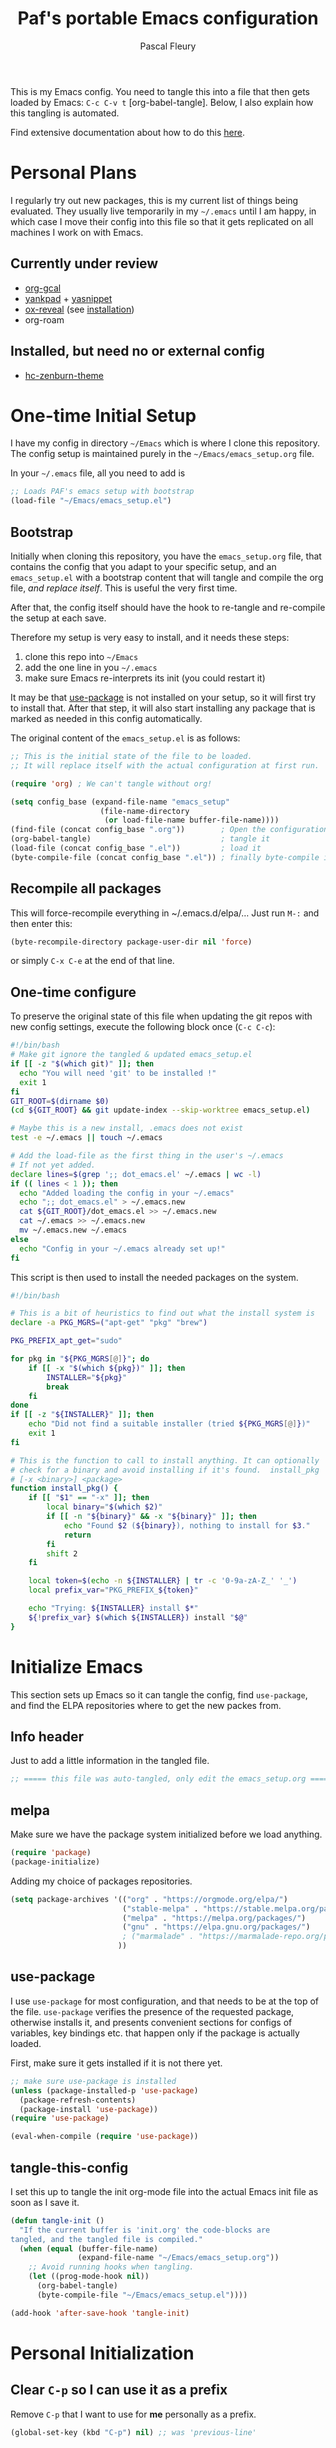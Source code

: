 #+TITLE: Paf's portable Emacs configuration
#+AUTHOR: Pascal Fleury
#+BABEL: :cache yes
#+PROPERTY: header-args :tangle yes

This is my Emacs config. You need to tangle this into a file that
then gets loaded by Emacs: =C-c C-v t= [org-babel-tangle].
Below, I also explain how this tangling is automated.

Find extensive documentation about how to do this [[https://github.com/larstvei/dot-emacs][here]].

* Personal Plans
I regularly try out new packages, this is my current list of things being evaluated.
They usually live temporarily in my =~/.emacs= until I am happy, in
which case I move their config into this file so that it gets replicated on all
machines I work on with Emacs.

** Currently under review
  - [[https://github.com/myuhe/org-gcal.el][org-gcal]]
  - [[https://github.com/Kungsgeten/yankpad][yankpad]] + [[https://github.com/joaotavora/yasnippet][yasnippet]]
  - [[https://github.com/yjwen/org-reveal][ox-reveal]] (see [[https://github.com/yjwen/org-reveal#set-the-location-of-revealjs][installation]])
  - org-roam

** Installed, but need no or external config
- [[https://github.com/edran/hc-zenburn-emacs][hc-zenburn-theme]]

* One-time Initial Setup
I have my config in directory =~/Emacs= which is where I clone this repository.
The config setup is maintained purely in the =~/Emacs/emacs_setup.org= file.

In your =~/.emacs= file, all you need to add is

#+NAME: emacs_bootstrap
#+BEGIN_SRC emacs-lisp :tangle dot_emacs.el
;; Loads PAF's emacs setup with bootstrap
(load-file "~/Emacs/emacs_setup.el")
#+END_SRC

** Bootstrap
Initially when cloning this repository, you have the =emacs_setup.org= file,
that contains the config that you adapt to your specific setup, and an
=emacs_setup.el= with a bootstrap content that will tangle and compile the org
file, /and replace itself/. This is useful the very first time.

After that, the config itself should have the hook to re-tangle and re-compile
the setup at each save.

Therefore my setup is very easy to install, and it needs these steps:

1. clone this repo into =~/Emacs=
2. add the one line in you =~/.emacs=
3. make sure Emacs re-interprets its init (you could restart it)

It may be that [[https://github.com/jwiegley/use-package][use-package]] is not installed on your setup, so it will first try
to install that. After that step, it will also start installing any package that
is marked as needed in this config automatically.

The original content of the =emacs_setup.el= is as follows:

#+BEGIN_SRC emacs-lisp :tangle bootstrapping_emacs_setup.el
;; This is the initial state of the file to be loaded.
;; It will replace itself with the actual configuration at first run.

(require 'org) ; We can't tangle without org!

(setq config_base (expand-file-name "emacs_setup"
				    (file-name-directory
				     (or load-file-name buffer-file-name))))
(find-file (concat config_base ".org"))        ; Open the configuration
(org-babel-tangle)                             ; tangle it
(load-file (concat config_base ".el"))         ; load it
(byte-compile-file (concat config_base ".el")) ; finally byte-compile it
#+END_SRC

** Recompile all packages
This will force-recompile everything in ~/.emacs.d/elpa/...
Just run =M-:= and then enter this:
#+begin_src emacs-lisp :tangle no
(byte-recompile-directory package-user-dir nil 'force)
#+end_src
or simply =C-x C-e= at the end of that line.

** One-time configure
To preserve the original state of this file when updating the git repos
with new config settings, execute the following block once (=C-c C-c=):

#+BEGIN_SRC bash :noweb yes :tangle onetime_setup.sh
  #!/bin/bash
  # Make git ignore the tangled & updated emacs_setup.el
  if [[ -z "$(which git)" ]]; then
    echo "You will need 'git' to be installed !"
    exit 1
  fi
  GIT_ROOT=$(dirname $0)
  (cd ${GIT_ROOT} && git update-index --skip-worktree emacs_setup.el)

  # Maybe this is a new install, .emacs does not exist
  test -e ~/.emacs || touch ~/.emacs

  # Add the load-file as the first thing in the user's ~/.emacs
  # If not yet added.
  declare lines=$(grep ';; dot_emacs.el' ~/.emacs | wc -l)
  if (( lines < 1 )); then
    echo "Added loading the config in your ~/.emacs"
    echo ";; dot_emacs.el" > ~/.emacs.new
    cat ${GIT_ROOT}/dot_emacs.el >> ~/.emacs.new
    cat ~/.emacs >> ~/.emacs.new
    mv ~/.emacs.new ~/.emacs
  else
    echo "Config in your ~/.emacs already set up!"
  fi
#+END_SRC

This script is then used to install the needed packages on the system.
#+BEGIN_SRC bash :noweb yes :tangle install_deps.sh
  #!/bin/bash

  # This is a bit of heuristics to find out what the install system is
  declare -a PKG_MGRS=("apt-get" "pkg" "brew")

  PKG_PREFIX_apt_get="sudo"

  for pkg in "${PKG_MGRS[@]}"; do
      if [[ -x "$(which ${pkg})" ]]; then
          INSTALLER="${pkg}"
          break
      fi
  done
  if [[ -z "${INSTALLER}" ]]; then
      echo "Did not find a suitable installer (tried ${PKG_MGRS[@]})"
      exit 1
  fi

  # This is the function to call to install anything. It can optionally
  # check for a binary and avoid installing if it's found.  install_pkg
  # [-x <binary>] <package>
  function install_pkg() {
      if [[ "$1" == "-x" ]]; then
          local binary="$(which $2)"
          if [[ -n "${binary}" && -x "${binary}" ]]; then
              echo "Found $2 (${binary}), nothing to install for $3."
              return
          fi
          shift 2
      fi

      local token=$(echo -n ${INSTALLER} | tr -c '0-9a-zA-Z_' '_')
      local prefix_var="PKG_PREFIX_${token}"

      echo "Trying: ${INSTALLER} install $*"
      ${!prefix_var} $(which ${INSTALLER}) install "$@"
  }
#+END_SRC


* Initialize Emacs
This section sets up Emacs so it can tangle the config, find =use-package=,
and find the ELPA repositories where to get the new packes from.
** Info header
Just to add a little information in the tangled file.
#+BEGIN_SRC emacs-lisp
;; ===== this file was auto-tangled, only edit the emacs_setup.org =====
#+END_SRC

** melpa
Make sure we have the package system initialized before we load anything.
#+BEGIN_SRC emacs-lisp
(require 'package)
(package-initialize)
#+END_SRC

Adding my choice of packages repositories.
#+NAME melpa-setup
#+BEGIN_SRC emacs-lisp
(setq package-archives '(("org" . "https://orgmode.org/elpa/")
                         ("stable-melpa" . "https://stable.melpa.org/packages/")
                         ("melpa" . "https://melpa.org/packages/")
                         ("gnu" . "https://elpa.gnu.org/packages/")
                         ; ("marmalade" . "https://marmalade-repo.org/packages/")
                        ))
#+END_SRC
** use-package
I use =use-package= for most configuration, and that needs to be at the top of
the file.  =use-package= verifies the presence of the requested package, otherwise
installs it, and presents convenient sections for configs of variables, key
bindings etc. that happen only if the package is actually loaded.

First, make sure it gets installed if it is not there yet.
#+begin_src emacs-lisp
  ;; make sure use-package is installed
  (unless (package-installed-p 'use-package)
    (package-refresh-contents)
    (package-install 'use-package))
  (require 'use-package)
#+end_src

#+BEGIN_SRC emacs-lisp
(eval-when-compile (require 'use-package))
#+END_SRC
** tangle-this-config
I set this up to tangle the init org-mode file into the actual Emacs init file as soon as I save it.
#+BEGIN_SRC emacs-lisp
(defun tangle-init ()
  "If the current buffer is 'init.org' the code-blocks are
tangled, and the tangled file is compiled."
  (when (equal (buffer-file-name)
               (expand-file-name "~/Emacs/emacs_setup.org"))
    ;; Avoid running hooks when tangling.
    (let ((prog-mode-hook nil))
      (org-babel-tangle)
      (byte-compile-file "~/Emacs/emacs_setup.el"))))

(add-hook 'after-save-hook 'tangle-init)
#+END_SRC
* Personal Initialization
** Clear =C-p= so I can use it as a prefix
Remove =C-p= that I want to use for *me* personally as a prefix.
#+BEGIN_SRC emacs-lisp
(global-set-key (kbd "C-p") nil) ;; was 'previous-line'
#+END_SRC

* Environment
** add-hook-run-once
Use instead of add-hook to run it a single time.
[[https://emacs.stackexchange.com/questions/3323/is-there-any-way-to-run-a-hook-function-only-once][found here]]
#+BEGIN_SRC emacs-lisp
(defmacro add-hook-run-once (hook function &optional append local)
  "Like add-hook, but remove the hook after it is called"
  (let ((sym (make-symbol "#once")))
    `(progn
       (defun ,sym ()
         (remove-hook ,hook ',sym ,local)
         (funcall ,function))
       (add-hook ,hook ',sym ,append ,local))))
#+END_SRC
** Browser default
#+BEGIN_SRC emacs-lisp
(setq browse-url-generic-program (executable-find "google-chrome")
  browse-url-browser-function 'browse-url-generic)
#+END_SRC
** Setup server
Start the background server, so we can use emacsclient.
#+begin_src emacs-lisp :tangle no
(server-start)
#+end_src
** UTF-8
 Make Emacs request UTF-8 first when pasting stuff.
#+BEGIN_SRC emacs-lisp
(use-package unicode-escape
  :ensure t
  :init
  (setq x-select-request-type '(UTF8_STRING COMPOUND_TEXT TEXT STRING)))
(set-language-environment "UTF-8")
#+END_SRC
** Newline (only Unix wanted)
This should automatically convert any files with dos or Mac line endings into Unix style ones.
Code found [[https://www.emacswiki.org/emacs/EndOfLineTips][here]].
#+begin_src emacs-lisp
  (defun no-junk-please-we-are-unixish ()
    (let ((coding-str (symbol-name buffer-file-coding-system)))
      (when (string-match "-\\(?:dos\\|mac\\)$" coding-str)
        (set-buffer-file-coding-system 'unix))))

  (add-hook 'find-file-hooks 'no-junk-please-we-are-unixish)
#+end_src
** Theme
I really like the high-contract Zenburn theme.
#+BEGIN_SRC emacs-lisp
(use-package zenburn-theme
 :ensure t)
#+END_SRC
* Buffer behavior
Use =auto-revert=, which reloads a file if it's updated on disk
and not modified in the buffer.
#+BEGIN_SRC emacs-lisp
(global-auto-revert-mode 1)
(put 'upcase-region 'disabled nil)
(put 'narrow-to-region 'disabled nil)
#+END_SRC

* Managing Buffers
** winner-mode (layout managing)
Enables =winner-mode=.
Navigate buffer-window configs with =C-c left= and =C-c right=.
#+BEGIN_SRC emacs-lisp
(winner-mode 1)
#+END_SRC

** eyebrowse (layout managing)
This is supposed to be a better window manager.
#+BEGIN_SRC emacs-lisp
(use-package eyebrowse
  :ensure t)
#+END_SRC

** toggle-maximize-buffer
Temporarily maximize a buffer.
[[https://gist.github.com/mads379/3402786][found here]]
#+BEGIN_SRC emacs-lisp
(defun toggle-maximize-buffer () "Maximize buffer"
  (interactive)
  (if (= 1 (length (window-list)))
      (jump-to-register '_)
    (progn
      (window-configuration-to-register '_)
      (delete-other-windows))))
#+END_SRC

Map it to a key.
#+BEGIN_SRC emacs-lisp
(global-set-key [M-f8] 'toggle-maximize-buffer)
#+END_SRC
** delight
Package to remove some info from the mode-line for minor-modes.
#+begin_src emacs-lisp
  (use-package delight
    :ensure t)
#+end_src
** remove some modelines
#+BEGIN_SRC emacs-lisp
  (use-package eldoc
    :delight)
#+END_SRC
* Colors and Look
** Fontlock
This gets the font coloring switched on for all buffers.
*** TODO Note: this should be the default, maybe this can go ?
:LOGBOOK:
- State "TODO"       from              [2018-11-07 Wed 22:29]
:END:
#+BEGIN_SRC emacs-lisp
(global-font-lock-mode t)
#+END_SRC
** In terminal mode
#+BEGIN_SRC emacs-lisp
(when (display-graphic-p)
  (set-background-color "#ffffff")
  (set-foreground-color "#141312"))
#+END_SRC
** In X11 mode: mouse and window title
#+BEGIN_SRC emacs-lisp
(setq frame-title-format "emacs @ %b - %f")
(when window-system
  (mwheel-install)  ;; enable wheelmouse support by default
  (set-selection-coding-system 'compound-text-with-extensions))
#+END_SRC
** Look: buffer naming
#+BEGIN_SRC emacs-lisp
(use-package uniquify
  :init
  (setq uniquify-buffer-name-style 'post-forward-angle-brackets))
#+END_SRC
** Buffer Decorations
Setup the visual cues about the current editing buffer
#+BEGIN_SRC emacs-lisp
(column-number-mode 1)
(setq visible-bell t)
(setq scroll-step 1)
(setq-default transient-mark-mode t)  ;; highlight selection
#+END_SRC
** nyan-mode
#+BEGIN_SRC emacs-lisp
(use-package nyan-mode
  :ensure t
  :bind ("C-p n" . 'nyan-mode))
#+END_SRC
** dynamic cursor colors
The cursor is displayed in different colors, depending on overwrite or insert
mode.
#+BEGIN_SRC emacs-lisp
(setq hcz-set-cursor-color-color "")
(setq hcz-set-cursor-color-buffer "")

(defun hcz-set-cursor-color-according-to-mode ()
  "change cursor color according to some minor modes."
  ;; set-cursor-color is somewhat costly, so we only call it when needed:
  (let ((color
         (if buffer-read-only "orange"
           (if overwrite-mode "red"
             "green"))))
    (unless (and
             (string= color hcz-set-cursor-color-color)
             (string= (buffer-name) hcz-set-cursor-color-buffer))
      (set-cursor-color (setq hcz-set-cursor-color-color color))
      (setq hcz-set-cursor-color-buffer (buffer-name)))))

(add-hook 'post-command-hook 'hcz-set-cursor-color-according-to-mode)
#+END_SRC
** faces
This makes some of the faces a bit more contrasted.
#+begin_src emacs-lisp :tangle dot_emacs.el
;; faces for general region highlighting zenburn is too low-key.
(custom-set-faces
 '(highlight ((t (:background "forest green"))))
 '(region ((t (:background "forest green")))))
#+end_src
***
* Key Mappings
** alternate key mappings
Letting one enter chars that are otherwise difficult in e.g. the minibuffer.
#+BEGIN_SRC emacs-lisp
(global-set-key (kbd "C-m") 'newline-and-indent)
(global-set-key (kbd "C-j") 'newline)
(global-set-key [delete] 'delete-char)
(global-set-key [kp-delete] 'delete-char)
#+END_SRC
** Macros
#+BEGIN_SRC emacs-lisp
(global-set-key [f3] 'start-kbd-macro)
(global-set-key [f4] 'end-kbd-macro)
(global-set-key [f5] 'call-last-kbd-macro)
#+END_SRC
** Text size
Increase/decrease text size
#+BEGIN_SRC emacs-lisp
(define-key global-map (kbd "C-+") 'text-scale-increase)
(define-key global-map (kbd "C--") 'text-scale-decrease)
#+END_SRC
** multiple regions
#+BEGIN_SRC emacs-lisp
(global-set-key (kbd "C-M-i") 'iedit-mode)
#+END_SRC
** Moving around buffers
#+BEGIN_SRC emacs-lisp
(global-set-key (kbd "C-c <C-left>")  'windmove-left)
(global-set-key (kbd "C-c <C-right>") 'windmove-right)
(global-set-key (kbd "C-c <C-up>")    'windmove-up)
(global-set-key (kbd "C-c <C-down>")  'windmove-down)
(global-set-key (kbd "C-c C-g") 'goto-line)
#+END_SRC
** multiple-cursors
Configure the shortcuts for multiple cursors
#+BEGIN_SRC emacs-lisp
(use-package multiple-cursors
  :ensure t
  :bind (("C-S-c C-S-c" . 'mc/edit-lines)
         ("C->" . 'mc/mark-next-like-this)
         ("C-<" . 'mc/mark-previous-like-this)
         ("C-c C->" . 'mc/mark-all-like-this)))
#+END_SRC
** ace-jump-mode
Let's one jump around text
#+BEGIN_SRC emacs-lisp
(use-package ace-jump-mode
  :ensure t
  :bind (("C-c C-SPC" . 'ace-jump-mode)
         ("C-c C-DEL" . 'ace-jump-mode-pop-mark)))
#+END_SRC
** Hydra
#+begin_src emacs-lisp
  (use-package hydra
    :ensure t)
#+end_src
* Editing Style
** No tabs, ever. No trailing spaces either.
#+BEGIN_SRC emacs-lisp
(setq-default indent-tabs-mode nil)
(setq require-final-newline t)
(setq next-line-add-newlines nil)
(add-hook 'before-save-hook 'delete-trailing-whitespace)
#+END_SRC
** Mark the 80 cols boundary
#+BEGIN_SRC emacs-lisp
(use-package column-marker
  :load-path "~/Emacs"
  :config
  (add-hook 'c-mode-common-hook (lambda () (interactive) (column-marker-1 80)))
  :bind ("C-c m" . 'column-marker-1))
#+END_SRC
** Better kill ring
Seen demonstrated by [[https://www.youtube.com/watch?v=LFXA089Tx38][Uncle Dave]]
#+begin_src emacs-lisp
  (use-package popup-kill-ring
    :ensure t
    :bind ("M-y" . popup-kill-ring))
#+end_src
* Cool Packages
** annotate-mode
The file-annotations are store externally.
Seems to fail with =args-out-of-range= and then Emacs is confused.
(filed issue for this)

Also, it seems to interfere with colorful modes like =magit= or =org-agenda-mode=
so that I went with a whitelist instead of the wish of a blacklist of modes.

#+BEGIN_SRC emacs-lisp
(use-package annotate
  :ensure t
  :bind ("C-c C-A" . 'annotate-annotate)  ;; for ledger-mode, as 'C-c C-a' is taken there.
  :config
  (add-hook 'org-mode 'annotate-mode)
  (add-hook 'csv-mode 'annotate-mode)
  (add-hook 'c-mode 'annotate-mode)
  (add-hook 'c++-mode 'annotate-mode)
  (add-hook 'sh-mode 'annotate-mode)
  (add-hook 'ledger-mode 'annotate-mode)
;;;  (define-globalized-minor-mode global-annotate-mode annotate-mode
;;;    (lambda () (annotate-mode 1)))
;;;  (global-annotate-mode 1)
  )
#+END_SRC

** web-mode
web-mode with config for Polymer editing
#+BEGIN_SRC emacs-lisp
(use-package web-mode
  :ensure t
  :mode "\\.html\\'"
  :config
  (setq web-mode-markup-indent-offset 2)
  (setq web-mode-css-indent-offset 2)
  (setq web-mode-code-indent-offset 2))
#+END_SRC
** csv-mode
mode to edit CSV files.
#+begin_src emacs-lisp
  (use-package csv-mode
    :ensure t
    :mode "\\.csv\\'")
#+end_src
** Helm (list completion)
Trying out Helm instead of icicles, as it is available on ELPA.

I just took over the config described in this [[https://tuhdo.github.io/helm-intro.html][helm intro]].

#+begin_src emacs-lisp
(use-package helm
 :ensure t
 :delight helm-mode
 :config
  (require 'helm-config)
  ;; The default "C-x c" is quite close to "C-x C-c", which quits Emacs.
  ;; Changed to "C-c h". Note: We must set "C-c h" globally, because we
  ;; cannot change `helm-command-prefix-key' once `helm-config' is loaded.
  (global-set-key (kbd "C-c h") 'helm-command-prefix)
  (global-unset-key (kbd "C-x c"))

  (define-key helm-map (kbd "<tab>") 'helm-execute-persistent-action) ; rebind tab to run persistent action
  (define-key helm-map (kbd "C-i") 'helm-execute-persistent-action) ; make TAB work in terminal
  (define-key helm-map (kbd "C-z")  'helm-select-action) ; list actions using C-z

  (when (executable-find "curl")
    (setq helm-google-suggest-use-curl-p t))

  (setq helm-split-window-inside-p            t ; open helm buffer inside current window, not occupy whole other window
        helm-move-to-line-cycle-in-source     t ; move to end or beginning of source when reaching top or bottom of source.
        helm-ff-search-library-in-sexp        t ; search for library in `require' and `declare-function' sexp.
        helm-scroll-amount                    8 ; scroll 8 lines other window using M-<next>/M-<prior>
        helm-ff-file-name-history-use-recentf t
        helm-echo-input-in-header-line t)

  (setq helm-autoresize-max-height 0)
  (setq helm-autoresize-min-height 20)
  (helm-autoresize-mode 1)

  (helm-mode 1)

  (global-set-key (kbd "M-x") 'helm-M-x))
#+end_src

#+begin_src emacs-lisp :tangle no
(defun spacemacs//helm-hide-minibuffer-maybe ()
  "Hide minibuffer in Helm session if we use the header line as input field."
  (when (with-helm-buffer helm-echo-input-in-header-line)
    (let ((ov (make-overlay (point-min) (point-max) nil nil t)))
      (overlay-put ov 'window (selected-window))
      (overlay-put ov 'face
                   (let ((bg-color (face-background 'default nil)))
                     `(:background ,bg-color :foreground ,bg-color)))
      (setq-local cursor-type nil))))


(add-hook 'helm-minibuffer-set-up-hook
          'spacemacs//helm-hide-minibuffer-maybe)
#+end_src

** [[https://github.com/smihica/emmet-mode][emmet-mode]]
Useful abbreviations when codng in HTML.
#+BEGIN_SRC emacs-lisp
(use-package emmet-mode
:ensure t)
#+END_SRC
** rainbow-mode
Colorize color names and codes in the correct color.
#+BEGIN_SRC emacs-lisp
(use-package rainbow-mode
:ensure t)
#+END_SRC
** taskjuggler-mode (tj3-mode)
#+BEGIN_SRC emacs-lisp
(use-package tj3-mode
 :ensure t
 :after org-plus-contrib
:config
(require 'ox-taskjuggler))


#+END_SRC

** writeroom-mode
#+BEGIN_SRC emacs-lisp
(use-package writeroom-mode
  :ensure t
  :init
  (global-set-key (kbd "C-p w") 'writeroom-mode))
#+END_SRC

** wgrep-mode
#+BEGIN_SRC emacs-lisp
(use-package wgrep
  :ensure t)
#+END_SRC

** [[https://github.com/ledger/ledger-mode][ledger-mode]]
*** Cleanup ledger file
#+BEGIN_SRC emacs-lisp
(defun single-lines-only ()
  "replace multiple blank lines with a single one"
  (interactive)
  (goto-char (point-min))
  (while (re-search-forward "\\(^\\s-*$\\)\n" nil t)
    (replace-match "\n")
    (forward-char 1)))

(defun paf/cleanup-ledger-buffer ()
  "Cleanup the ledger file"
  (interactive)
  (delete-trailing-whitespace)
  (single-lines-only)
  (ledger-mode-clean-buffer)
  (ledger-sort-buffer))
#+END_SRC
*** Setup
#+BEGIN_SRC emacs-lisp
(use-package ledger-mode
  :ensure nil
  :pin manual
  :mode "\\.ledger\\'"
  :bind ("<f6>" . 'paf/cleanup-ledger-buffer)
  :config
  (setq ledger-reconcile-default-commodity "CHF"))
#+END_SRC
** [[http://www.gnu.org/software/hyperbole/][hyperbole]]
Let's try this too, even though I do not quite get the point of this
whole package yet.

*NOTE* assigns =hui-search-web= to =C-c C-/= to not clobber the later used
       =C-c /= from OrgMode (org-mode sparse trees)
       This works because hyperbole will first check if the function
       is already bound to some key before binding it to the coded
       default.
#+begin_src emacs-lisp
  (use-package hyperbole
    :ensure t
    :config
    (bind-key "C-c C-/" 'hui-search-web)  ;; bind before calling require
    (require 'hyperbole))
#+end_src
** [[https://github.com/fourier/ztree#ztree][ztree]]
A tree-view navigation of files, with diff tool for directories.
#+begin_src emacs-lisp :tangle no
  (use-package ztree
    :ensure t)
#+end_src
* Coding
** VCS
*** magit
Add the powerful Magit
#+BEGIN_SRC emacs-lisp
  (use-package magit
    :ensure t
    :defer
    :bind ("C-x g" . 'magit-status))
  (use-package magit-todos
    :ensure t
    :defer)
#+END_SRC
*** monky
Add the Magit-copy for Mercurial 'monky'
#+begin_src emacs-lisp
  (use-package monky
    :ensure t
    :defer
    :bind ("C-x m" . 'monky-status))
#+end_src
*** Global caller
Have a single binding to call the most appropriate tool given the repository.
#+begin_src emacs-lisp
  (defun paf/vcs-status ()
       (interactive)
       (condition-case nil
           (magit-status-setup-buffer)
         (error (monky-status))))

  (global-set-key (kbd "C-p v") 'paf/vcs-status)
#+end_src

#+RESULTS:
: paf/vcs-status

** Projectile
Start using projectile. It has the documentation [[https://docs.projectile.mx/en/latest/][here]].
#+begin_src emacs-lisp
  (use-package projectile
    :ensure t
    :config
    (define-key projectile-mode-map (kbd "C-c p") 'projectile-command-map)
    (projectile-mode +1))

  (use-package helm-projectile
    :ensure t
    ;; :defer
    :requires projectile
    :delight projectile-mode
    :config
    (helm-projectile-on))
#+end_src

Also make sure we do have the faster [[https://github.com/ggreer/the_silver_searcher#the-silver-searcher][silver searcher]] version.  This may need you
to install the corresponding tool for this, with the following snippet:
#+begin_src bash :tangle install_deps.sh
# helm-ag uses this for faster grepping
if [[ "$(uname)" == "Darwin" ]]; then
  install_pkg -x ag the_silver_searcher
else
  install_pkg -x ag silversearcher-ag
fi
#+end_src

Search the entire project with =C-c p s s= for a regexp.
This let's you turn the matching results into an editable buffer using
=C-c C-e=. Other keys are listed [[https://github.com/syohex/emacs-helm-ag#keymap][here]].

#+begin_src emacs-lisp
  (use-package helm-ag
    :ensure t)
#+end_src
** header/implementation toggle
Switch from header to implementation file quickly.
#+BEGIN_SRC emacs-lisp
(add-hook 'c-mode-common-hook
          (lambda ()
            (local-set-key  (kbd "C-c o") 'ff-find-other-file)))
#+END_SRC
** ripgrep
This enables searching recursively in projects.
#+begin_src bash :tangle install_deps.sh
# This can be used by helm-ag for faster grepping
install_pkg -x rg ripgrep
#+end_src

#+begin_src emacs-lisp
  (use-package ripgrep
    :ensure t)
  (use-package projectile-ripgrep
    :ensure t
    :requires (ripgrep projectile))
#+end_src

** commenting out
Easy commenting out of lines.
#+BEGIN_SRC emacs-lisp
(autoload 'comment-out-region "comment" nil t)
(global-set-key (kbd "C-c q") 'comment-out-region)
#+END_SRC

** Deduplicate and sort
Help cleanup the includes and using lists.
[[http://www.emacswiki.org/emacs/DuplicateLines][found here]]
#+BEGIN_SRC emacs-lisp
(defun uniquify-region-lines (beg end)
  "Remove duplicate adjacent lines in region."
  (interactive "*r")
  (save-excursion
    (goto-char beg)
    (while (re-search-forward "^\\(.*\n\\)\\1+" end t)
      (replace-match "\\1"))))

(defun paf/sort-and-uniquify-region ()
  "Remove duplicates and sort lines in region."
  (interactive)
  (sort-lines nil (region-beginning) (region-end))
  (uniquify-region-lines (region-beginning) (region-end)))
#+END_SRC

Simplify cleanup of =#include= / =typedef= / =using= blocks.
#+BEGIN_SRC emacs-lisp
(global-set-key (kbd "C-p s") 'paf/sort-and-uniquify-region)
#+END_SRC

** diffing
[[https://github.com/justbur/emacs-vdiff][vdiff]] let's one compare buffers or files.
#+begin_src emacs-lisp
  (use-package vdiff
    :ensure t
    :config
    ; This binds commands under the prefix when vdiff is active.
    (define-key vdiff-mode-map (kbd "C-c") vdiff-mode-prefix-map))
#+end_src

** yasnippet
Let's first see how far I get with file-based capture templates and yankpad.
#+BEGIN_SRC emacs-lisp :tangle no
  (use-package yasnippet
    :ensure t)
  (use-package auto-yasnippet
    :ensure t
    :config
    (bind-key "C-p C-s c" 'aya-create)
    (bind-key "C-p C-s e" 'aya-expand))
#+END_SRC

** Selective display
Will fold all text indented more than the position of the cursor at the time the
keys are pressed.
#+BEGIN_SRC emacs-lisp
(defun set-selective-display-dlw (&optional level)
  "Fold text indented more than the cursor.
   If level is set, set the indent level to level.
   0 displays the entire buffer."
  (interactive "P")
  (set-selective-display (or level (current-column))))

(global-set-key "\C-x$" 'set-selective-display-dlw)
#+END_SRC
** Info in the gutter
*** Line numbers
This is bound to change in Emacs 26, as it has built-in support for this and is more efficient.
#+BEGIN_SRC emacs-lisp
(global-set-key (kbd "C-c C-n") 'linum-mode)
#+END_SRC
*** git informations
#+BEGIN_SRC emacs-lisp
(use-package git-gutter-fringe+
  :ensure t
  :defer
  :if window-system
  :bind ("C-c g" . 'git-gutter+-mode))
#+END_SRC
** Speedup VCS
Regexp matching directory names that are not under VC's control.
The default regexp prevents fruitless and time-consuming attempts
to determine the VC status in directories in which filenames are
interpreted as hostnames.
#+BEGIN_SRC emacs-lisp
(defvar locate-dominating-stop-dir-regexp
  "\\`\\(?:[\\/][\\/][^\\/]+\\|/\\(?:net\\|afs\\|\\.\\.\\.\\)/\\)\\'")
#+END_SRC
** GDB with many windows
#+BEGIN_SRC emacs-lisp
(setq gdb-many-windows t)
#+END_SRC
** Dealing with numbers
Simple way to increase/decrease a number in code.
#+begin_src emacs-lisp
  (use-package shift-number
    :ensure t
    :bind (("M-+" . shift-number-up)
           ("M-_" . shift-number-down)))
#+end_src
* OrgMode
Load all my org stuff, but first org-mode itself.
** Init
If variable =org-directory= is not set yet, map it to my home's files.
You may set this in the =~/.emacs= to another value, e.g.
=(setq org-directory "/ssh:fleury@machine.site.com:OrgFiles")=

*** NEXT This does not seem to work, check out doc about [[https://stackoverflow.com/questions/3806423/how-can-i-get-a-variables-initial-value-in-elisp][defcustom]]
:LOGBOOK:
- State "NEXT"       from              [2019-06-24 Mon 10:10]
:END:
#+BEGIN_SRC emacs-lisp
  (use-package org
    :ensure nil
    :delight org-mode
    :config
    (if (not (boundp 'org-directory))
        (setq org-directory "~/OrgFiles")))
#+END_SRC
** Access my remote Org files directory
Let's bind this to a key, so I can open remote dirs. I suually put
this in my =.emacs= as it is host- and user-specific.
#+begin_src emacs-lisp :tangle no
(defun paf/open-remote-org-dir ()
  (interactive)
  (dired "/ssh:remote.host.com:OrgFiles"))

(global-set-key (kbd "C-p r o") 'paf/open-remote-org-dir)
#+end_src
** Helper Functions / Tools found on the web / worg
*** Open remote org dir
In your =.emacs= just add this to configure the location:

#+begin_src emacs-lisp :tangle no
(setq remote-org-directory "/ssh:fleury@my.hostname.com:OrgFiles")
#+end_src

Then you can use the keyboard shortcut to open that dir.

#+begin_src emacs-lisp
    (defcustom remote-org-directory "~/OrgFiles"
      "Location of remove OrgFile directory, should you have one."
      :type 'string
      :group 'paf)
    (defun paf/open-remote-org-directory ()
      (interactive)
      (find-file remote-org-directory))

    (global-set-key (kbd "C-p r o") 'paf/open-remote-org-directory)
#+end_src

*** org-protocol
Let other tools use emacs client to interact
#+begin_src emacs-lisp
(require 'org-protocol)
#+end_src
*** Org-relative file function
#+BEGIN_SRC emacs-lisp
(defun org-relative-file (filename)
  "Compute an expanded absolute file path for org files"
  (expand-file-name filename org-directory))
#+END_SRC
*** Adjust tags on the right
Dynamically adjust tag position
[[https://orgmode.org/worg/org-hacks.html#org0560357][source on worg]]

#+BEGIN_SRC emacs-lisp
(defun ba/org-adjust-tags-column-reset-tags ()
  "In org-mode buffers it will reset tag position according to
`org-tags-column'."
  (when (and
         (not (string= (buffer-name) "*Remember*"))
         (eql major-mode 'org-mode))
    (let ((b-m-p (buffer-modified-p)))
      (condition-case nil
          (save-excursion
            (goto-char (point-min))
            (command-execute 'outline-next-visible-heading)
            ;; disable (message) that org-set-tags generates
            (cl-letf (((symbol-function 'message) #'format))
              (org-set-tags 1 t))
            (set-buffer-modified-p b-m-p))
        (error nil)))))

(defun ba/org-adjust-tags-column-now ()
  "Right-adjust `org-tags-column' value, then reset tag position."
  (set (make-local-variable 'org-tags-column)
       (- (- (window-width) (length org-ellipsis))))
  (ba/org-adjust-tags-column-reset-tags))

(defun ba/org-adjust-tags-column-maybe ()
  "If `ba/org-adjust-tags-column' is set to non-nil, adjust tags."
  (when ba/org-adjust-tags-column
    (ba/org-adjust-tags-column-now)))

(defun ba/org-adjust-tags-column-before-save ()
  "Tags need to be left-adjusted when saving."
  (when ba/org-adjust-tags-column
     (setq org-tags-column 1)
     (ba/org-adjust-tags-column-reset-tags)))

(defun ba/org-adjust-tags-column-after-save ()
  "Revert left-adjusted tag position done by before-save hook."
  (ba/org-adjust-tags-column-maybe)
  (set-buffer-modified-p nil))

;; between invoking org-refile and displaying the prompt (which
;; triggers window-configuration-change-hook) tags might adjust,
;; which invalidates the org-refile cache
(defadvice org-refile (around org-refile-disable-adjust-tags)
  "Disable dynamically adjusting tags"
  (let ((ba/org-adjust-tags-column nil))
    ad-do-it))
(ad-activate 'org-refile)

;; Now set it up
(setq ba/org-adjust-tags-column t)
;; automatically align tags on right-hand side
;; TODO(fleury): Does not seem to work as of 2017/12/18
;; Seems to work again 2018/11/01
(add-hook 'window-configuration-change-hook
          'ba/org-adjust-tags-column-maybe)
(add-hook 'before-save-hook 'ba/org-adjust-tags-column-before-save)
(add-hook 'after-save-hook 'ba/org-adjust-tags-column-after-save)
(add-hook 'org-agenda-mode-hook (lambda ()
                                  (setq org-agenda-tags-column (- (window-width)))))
#+END_SRC

**** TODO Update =org-set-tags-to=
:LOGBOOK:
- State "TODO"       from              [2019-01-12 Sat 12:08]
:END:
[[https://orgmode.org/worg/doc.html#org-set-tags-to][=org-set-tags-to=]] is gone, and =org-set-tags= with > 1 args is not working.
Not sure what to replace it with though...

*** Preserve structure in archives
Make sure archiving preserves the same tree structure, including when
archiving subtrees.
[[https://orgmode.org/worg/org-hacks.html#org4265b4c][source on worg]]

#+BEGIN_SRC emacs-lisp
(defun my-org-inherited-no-file-tags ()
  (let ((tags (org-entry-get nil "ALLTAGS" 'selective))
        (ltags (org-entry-get nil "TAGS")))
    (mapc (lambda (tag)
            (setq tags
                  (replace-regexp-in-string (concat tag ":") "" tags)))
          (append org-file-tags (when ltags (split-string ltags ":" t))))
    (if (string= ":" tags) nil tags)))
#+END_SRC

This used to work, but =org-extract-archive-file= is no longer defined.
#+BEGIN_SRC emacs-lisp :tangle no
(defadvice org-archive-subtree
    (around my-org-archive-subtree-low-level activate)
  (let ((tags (my-org-inherited-no-file-tags))
        (org-archive-location
         (if (save-excursion (org-back-to-heading)
                             (> (org-outline-level) 1))
             (concat (car (split-string org-archive-location "::"))
                     "::* "
                     (car (org-get-outline-path)))
           org-archive-location)))
    ad-do-it
    (with-current-buffer (find-file-noselect (org-extract-archive-file))
      (save-excursion
        (while (org-up-heading-safe))
        (org-set-tags tags)))))
#+END_SRC
*** Auto-Refresh Agenda
Refresh org-mode agenda regularly.
[[https://orgmode.org/worg/org-hacks.html#orgab827a7][source on worg]]
There are two functions that supposedly do the same.
#+BEGIN_SRC emacs-lisp
(defun kiwon/org-agenda-redo-in-other-window ()
  "Call org-agenda-redo function even in the non-agenda buffer."
  (interactive)
  (let ((agenda-window (get-buffer-window org-agenda-buffer-name t)))
    (when agenda-window
      (with-selected-window agenda-window (org-agenda-redo)))))

(defun update-agenda-if-visible ()
  (interactive)
  (let ((buf (get-buffer "*Org Agenda*"))
        wind)
    (if buf
        (org-agenda-redo))))
#+END_SRC
*** Display Agenda when idle
Show the agenda when emacs left idle.
[[https://orgmode.org/worg/org-hacks.html#orgaea636d][source on worg]]
#+BEGIN_SRC emacs-lisp
(defun jump-to-org-agenda ()
  (interactive)
  (let ((buf (get-buffer "*Org Agenda*"))
        wind)
    (if buf
        (if (setq wind (get-buffer-window buf))
            (select-window wind)
          (if (called-interactively-p 'any)
              (progn
                (select-window (display-buffer buf t t))
                (org-fit-window-to-buffer)
                (org-agenda-redo)
                )
            (with-selected-window (display-buffer buf)
              (org-fit-window-to-buffer)
              ;;(org-agenda-redo)
              )))
      (call-interactively 'org-agenda-list)))
  ;;(let ((buf (get-buffer "*Calendar*")))
  ;;  (unless (get-buffer-window buf)
  ;;    (org-agenda-goto-calendar)))
  )
#+END_SRC
*** Display location in agenda
From some help on [[https://emacs.stackexchange.com/questions/26249/customize-text-after-task-in-custom-org-agenda-view][this page]] I think this could work:
#+begin_src emacs-lisp
  (defun paf/org-agenda-get-location()
    "Gets the value of the LOCATION property"
    (let ((loc (org-entry-get (point) "LOCATION")))
      (if (> (length loc) 0)
          loc
        "")))
#+end_src

Also, to set this after org-mode has loaded ([[https://emacs.stackexchange.com/questions/19091/how-to-set-org-agenda-prefix-format-before-org-agenda-starts][see here]]):
#+begin_src emacs-lisp :tangle no
  (with-eval-after-load 'org-agenda
    (add-to-list 'org-agenda-prefix-format
                 '(agenda . "  %-12:c%?-12t %(paf/org-agenda-get-location)% s"))
#+end_src
*** org-gtasks
Should follow this git repo: [[https://github.com/JulienMasson/org-gtasks][org-gtasks]]
I have copied a version of the file here, it's not yet available
on MELPA.

#+begin_src emacs-lisp
(use-package request
  :ensure t)
(load-file "~/Emacs/org-gtasks.el")
#+end_src

I have this currently in my `~/.emacs`:
#+begin_src emacs-lisp :tangle no
(use-package org-gtasks
  :init
  (org-gtasks-register-account
     :name "pascal"
     :directory "~/OrgFiles/GTasks/"
     :client-id "XXX"
     :client-secret "XXX"))
#+end_src
*** org-clock-convenience
#+begin_src emacs-lisp
  (use-package org-clock-convenience
    :ensure t
    :bind (:map org-agenda-mode-map
             ("<S-right>" . org-clock-convenience-timestamp-up)
             ("<S-left>" . org-clock-convenience-timestamp-down)
             ("[" . org-clock-convenience-fill-gap)
             ("]" . org-clock-convenience-fill-gap-both)))
#+end_src
*** org-roam
#+begin_src emacs-lisp
  (use-package org-roam
    :ensure t
    :hook (after-init . org-roam-mode)
    :init (setq org-roam-directory
                (org-relative-file "OrgRoam"))
    :bind (:map org-roam-mode-map
                (("C-c n l" . org-roam)
                 ("C-c n b" . org-roam-switch-to-buffer)
                 ("C-c n f" . org-roam-find-file)
                 ("C-c n c" . org-roam-capture)
                 ("C-c n g" . org-roam-graph))
                :map org-mode-map
                (("C-c n i" . org-roam-insert))))

  (use-package company-org-roam
    :ensure t
    :after org-roam)

#+end_src

EmacSQL will need to get its C-binary compiled, and needs supporting tools. Note that 'tcc'
for Termux seems not complete enough for the job.
#+begin_src bash :tangle install_deps.sh
# org-roam needs this binary
install_pkg -x sqlite3 sqlite3
# Make sure there is a C compiler for emacsql-sqlite
[[ -n "$(which cc)" ]] || install_pkg -x cc clang
#+end_src

*** Properties collector
Collect properties into tables.
See documentation in the file.
#+BEGIN_SRC emacs-lisp
(load-file "~/Emacs/org-collector.el")
#+END_SRC

** My Setup
These are mostly org-config specific to me, myself and I.
*** Key mappings
#+BEGIN_SRC emacs-lisp
(global-set-key (kbd "C-c l") 'org-store-link)
(global-set-key (kbd "C-c c") 'org-capture)
(global-set-key (kbd "C-c a") 'org-agenda)
(global-set-key (kbd "C-c b") 'org-iswitchb)

(add-hook 'org-mode-hook
    (lambda ()
            (local-set-key (kbd "C-<up>") 'org-move-subtree-up)
            (local-set-key (kbd "C-<down>") 'org-move-subtree-down)
            (local-set-key (kbd "C-c l") 'org-store-link)
            (local-set-key (kbd "C-c C-l") 'org-insert-link)))

#+END_SRC
*** Display settings
Some config for display.
#+BEGIN_SRC emacs-lisp
(setq org-hide-leading-stars 't)
(setq org-log-done 't)
(setq org-startup-folded 't)
(setq org-startup-indented 't)
(setq org-startup-folded 't)
(setq org-ellipsis "...")
; Don't really like the new bullets though.
;;(use-package 'org-bullets
;;  :config
;;  (add-hook 'org-mode-hook (lambda () (org-bullets-mode 1))))
#+END_SRC

#+begin_src emacs-lisp
  (use-package org-indent
    :ensure nil
    :delight
    :custom
    (org-indent-indentation-per-level 2))
#+end_src
*** faces
Some special faces that make Org more constrasted
#+begin_src emacs-lisp :tangle dot_emacs.el
;; Faces to make the calendar more colorful.
(custom-set-faces
 '(org-agenda-current-time ((t (:inherit org-time-grid :foreground "yellow" :weight bold))))
 '(org-agenda-date ((t (:inherit org-agenda-structure :background "pale green" :foreground "black" :weight bold))))
 '(org-agenda-date-weekend ((t (:inherit org-agenda-date :background "light blue" :weight bold)))))
#+end_src
*** org-habit
#+BEGIN_SRC emacs-lisp
(use-package org-habit
  :delight
  :config
  (setq org-habit-graph-column 38)
  (setq org-habit-preceding-days 35)
  (setq org-habit-following-days 10)
  (setq org-habit-show-habits-only-for-today nil))
#+END_SRC
*** org-kanban
#+begin_src emacs-lisp
  ;;(use-package org-kanban
  ;;  :ensure t)
#+end_src
*** org-board
Archive entire sites locally with `wget`.
#+begin_src emacs-lisp
  (use-package org-board
    :ensure t
    :config
    (global-set-key (kbd "C-c o") org-board-keymap))
#+end_src
This is the needed tool used to fetch a URL's content.
#+begin_src bash :tangle install_deps.sh
# wget used for org-board archiving.
install_pkg -x wget wget
#+end_src

*** bash command
#+BEGIN_SRC emacs-lisp
(setq org-babel-sh-command "bash")
#+END_SRC
*** org-clock properties
clock stuff into a drawer.
#+BEGIN_SRC emacs-lisp
(setq org-clock-into-drawer t)
(setq org-log-into-drawer t)
(setq org-clock-int-drawer "CLOCK")
#+END_SRC
*** org-mobile
config for org-mobile-*
#+BEGIN_SRC emacs-lisp
(setq org-mobile-directory (org-relative-file "Mobile"))
(setq org-mobile-inbox-for-pull (org-relative-file "mobileorg.org"))
#+END_SRC
*** open first agenda file
F12 open the first agenda file
#+BEGIN_SRC emacs-lisp
(defun org-get-first-agenda-file ()
  (interactive)
  (find-file (elt org-agenda-files 0)))
(global-set-key [f12] 'org-get-first-agenda-file)
; F12 on Mac OSX displays the dashboard....
(global-set-key [C-f12] 'org-get-first-agenda-file)
#+END_SRC
*** org-ehtml [localhost:55555]
This will start serving the org files through the emacs-based webbrowser
when pressing M-f12 (on localhost:55555)
#+BEGIN_SRC emacs-lisp :tangle no
(use-package org-ehtml
  :ensure t
  :config
  (setq org-ehtml-docroot (expand-file-name org-directory))
  (setq org-ehtml-everything-editable t)
  (setq org-ehtml-allow-agenda t))

(defun paf/start-web-server ()
  (interactive)
  (ws-start org-ehtml-handler 55555))
(global-set-key (kbd "<M-f12>") 'paf/start-web-server)
#+END_SRC
*** org-link-abbrev
This lets one write links as e.g. [ [b:123457] ]
#+BEGIN_SRC emacs-lisp
(setq org-link-abbrev-alist
      '(("b" . "http://b/")
        ("go" . "http://go/")
        ("cl" . "http://cr/")))
#+END_SRC
*** org-secretary
#+BEGIN_SRC emacs-lisp
(use-package  org-secretary
:ensure org-plus-contrib
:config
(setq org-sec-me "paf")
(setq org-tag-alist '(("PRJ" . ?p)
                      ("DESIGNDOC" . ?D)
                      ("Milestone" . ?m)
                      ("DESK" . ?d)
                      ("HOME" . ?h)
                      ("VC" . ?v))))
#+END_SRC
*** task tracking
Track task dependencies, and dim them in in the agenda.
#+BEGIN_SRC emacs-lisp
(setq org-enforce-todo-dependencies t)
(setq org-agenda-dim-blocked-tasks 'invisible)
#+END_SRC
*** effort & columns mode
#+BEGIN_SRC emacs-lisp
(setq org-global-properties
      '(("Effort_ALL". "0 0:10 0:30 1:00 2:00 4:00 8:00 16:00")))
(setq org-columns-default-format
      "%TODO %30ITEM %3PRIORITY %6Effort{:} %10DEADLINE")
#+END_SRC
*** org-todo keywords
#+BEGIN_SRC emacs-lisp
(setq org-todo-keywords
      '((sequence "TODO(t!)" "NEXT(n!)" "STARTED(s!)" "WAITING(w!)" "AI(a!)" "|" "DONE(d!)" "CANCELLED(C@)" "DEFERRED(D@)" "SOMEDAY(S!)" "FAILED(F!)" "REFILED(R!)")
        (sequence "APPLIED(A!)" "WAITING(w!)" "ACCEPTED" "|" "REJECTED" "PUBLISHED")
        (sequence "TASK(m!)" "REGULAR" "|" "DONE(d!)" "CANCELLED(C@)" )))

(setq org-tags-exclude-from-inheritance '("PRJ")
      org-use-property-inheritance '("PRIORITY")
      org-stuck-projects '("+PRJ/-DONE-CANCELLED"
			   ; it is considered stuck if there is no next action
                           (;"TODO"
			    "NEXT" "STARTED" "TASK") ()))

(setq org-todo-keyword-faces '(
        ("TODO" . (:foreground "purple" :weight bold))
        ("TASK" . (:foreground "steelblue" :weight bold))
        ("NEXT" . (:foreground "red" :weight bold))
        ("STARTED" . (:foreground "green" :weight bold))
        ("WAITING" . (:foreground "orange" :weight bold))
        ("FLAG_GATED" . (:foreground "orange" :weight bold))
        ("SOMEDAY" . (:foreground "steelblue" :weight bold))
        ("MAYBE" . (:foreground "steelblue" :weight bold))
        ("AI" . (:foreground "red" :weight bold))
        ("NEW" . (:foreground "orange" :weight bold))
        ("RUNNING" . (:foreground "orange" :weight bold))
        ("WORKED" . (:foreground "green" :weight bold))
        ("FAILED" . (:foreground "red" :weight bold))
        ("REFILED" . (:foreground "gray"))
        ; For publications
        ("APPLIED" . (:foreground "orange" :weight bold))
        ("ACCEPTED" . (:foreground "orange" :weight bold))
        ("REJECTED" . (:foreground "red" :weight bold))
        ("PUBLISHED" . (:foreground "green" :weight bold))
         ; Other stuff
        ("REGULAR" . (:foreground "darkgreen" :weight bold))
        ))
#+END_SRC
*** org-agenda
**** delight
#+begin_src emacs-lisp
(delight 'org-agenda-mode)
#+end_src
**** views
#+BEGIN_SRC emacs-lisp
(setq org-agenda-custom-commands
       '(("t" "Hot Today" ((agenda "" ((org-agenda-span 'day)))
                           (tags-todo "-dowith={.+}/WAITING")
                           (tags-todo "-dowith={.+}+TODO=\"STARTED\"|-dowith={.+}+TODO=\"REGULAR\"")
                           (tags-todo "/NEXT")))
         ("n" "Agenda and all TODO's" ((agenda "") (alltodo "")))
         ("N" "Next actions" tags-todo
          "-personal-doat={.+}-dowith={.+}/!-TASK-TODO"
          ((org-agenda-todo-ignore-scheduled t)))
         ("h" "Work todos" tags-todo
          "-personal-doat={.+}-dowith={.+}/!-TASK"
          ((org-agenda-todo-ignore-scheduled t)))
         ("H" "All work todos" tags-todo "-personal/!-TASK-CANCELLED"
          ((org-agenda-todo-ignore-scheduled nil)))
         ("A" "Work todos with doat or dowith" tags-todo
          "-personal+doat={.+}|dowith={.+}/!-TASK"
          ((org-agenda-todo-ignore-scheduled nil)))
         ("j" "TODO dowith and TASK with"
         ((org-sec-with-view "TODO dowith")
          (org-sec-where-view "TODO doat")
          (org-sec-assigned-with-view "TASK with")
          (org-sec-stuck-with-view "STUCK with")
          (todo "STARTED")))
         ("J" "Interactive TODO dowith and TASK with"
          ((org-sec-who-view "TODO dowith")))))
#+END_SRC
**** colors
Make the calendar day info a bit more visible.
Move this into the custom-set-faces in ~/.emacs
#+BEGIN_SRC emacs-lisp
;; '(org-agenda-date ((t (:inherit org-agenda-structure :background "pale green" :foreground "black" :weight bold))) t)
;; '(org-agenda-date-weekend ((t (:inherit org-agenda-date :background "light blue" :weight bold))) t)
;; '(org-agenda-current-time ((t (:inherit org-time-grid :foreground "yellow" :weight bold))))
#+END_SRC
**** now marker
A more visible current-time marker in the agenda
#+BEGIN_SRC emacs-lisp
(setq org-agenda-current-time-string ">>>>>>>>>> NOW <<<<<<<<<<")
#+END_SRC
**** auto-refresh
#+BEGIN_SRC emacs-lisp
  ;; will refresh it only if already visible
  (run-at-time nil 180 'update-agenda-if-visible)
  ;;(add-hook 'org-mode-hook
  ;;          (lambda () (run-at-time nil 180 'kiwon/org-agenda-redo-in-other-window)))
#+END_SRC

This would open the agenda if any org file was opened. In the end, I don't like this feature,
so it is disabled by not tangling it.
#+BEGIN_SRC emacs-lisp :tangle no
  ;; Make this happen only if we open an org file.
  (add-hook 'org-mode-hook
            (lambda () (run-with-idle-timer 600 t 'jump-to-org-agenda)))
#+END_SRC
**** auto-save org files when idle
This will save them regularly when the idle for more than a minute.
#+BEGIN_SRC emacs-lisp
(add-hook 'org-mode-hook
    (lambda () (run-with-idle-timer 600 t 'org-save-all-org-buffers)))
#+END_SRC
**** export
That's the export function to update the agenda view.
#+BEGIN_SRC emacs-lisp :tangle no
(setq org-agenda-exporter-settings
      '((ps-number-of-columns 2)
        (ps-portrait-mode t)
        (org-agenda-add-entry-text-maxlines 5)
        (htmlize-output-type 'font)))

(defun dmg-org-update-agenda-file (&optional force)
  (interactive)
  (save-excursion
    (save-window-excursion
      (let ((file "~/www/agenda/agenda.html"))
        (org-agenda-list)
        (org-agenda-write file)))))
#+END_SRC
*** org-duration
#+BEGIN_SRC emacs-lisp
(use-package org-duration
  :config
  (setq org-duration-units
    `(("min" . 1)
      ("h" . 60)
      ("d" . ,(* 60 8))
      ("w" . ,(* 60 8 5))
      ("m" . ,(* 60 8 5 4))
      ("y" . ,(* 60 8 5 4 10)))
     )
  (org-duration-set-regexps))
#+END_SRC
*** Capture & refile
Capture and refile stuff, with some templates that I think are useful.

Very nice post on how to get capture templats from a file: [[https://joshrollinswrites.com/help-desk-head-desk/org-capture-in-files/][Org-capture in Files]].

#+BEGIN_SRC emacs-lisp
(setq org-default-notes-file (org-relative-file "refile.org"))

(setq org-capture-templates
      `(("a" "Action Item" entry (file+headline ,(org-relative-file "refile.org") "Tasks")
             "* AI %?\n  %U")
        ("m" "Meeting" entry (file+headline ,(org-relative-file "refile.org") "Meetings")
             "* %U  :MTG:\n %^{with}p\n%?")
        ("n" "Note" entry (file+headline ,(org-relative-file "refile.org") "Notes")
             "* %?\n%U")
        ("j" "Journal" entry (file+datetree ,(org-relative-file "journal.org"))
             "* %?\n  %U")))

; show up to 2 levels for refile targets, in all agenda files
(setq org-refile-targets '((org-agenda-files . (:maxlevel . 2))))
(setq org-log-refile t)  ;; will add timestamp when refiled.
; from: http://doc.norang.ca/org-mode.html
; Exclude DONE state tasks from refile targets
(defun bh/verify-refile-target ()
  "Exclude todo keywords with a done state from refile targets"
  (not (member (nth 2 (org-heading-components)) org-done-keywords)))
(setq org-refile-target-verify-function 'bh/verify-refile-target)
#+END_SRC
*** org-reveal
This presentation generator is still under review (by me).

#+BEGIN_SRC bash :noweb yes :tangle onetime_setup.sh
# Install reveal.js
if [[ -d "${HOME}/reveal.js" ]]; then
  echo "Reveal already installed"
else
  (cd ~/ && git clone https://github.com/hakimel/reveal.js.git)
fi
#+END_SRC

#+BEGIN_SRC emacs-lisp
  ;;(add-to-list 'org-structure-template-alist
  ;;             (list "n" . "#+BEGIN_NOTES\n\?\n#+END_NOTES"))
  ;; disable the addition in the lib that does not do it right for Org 9.2
  ;;(setq org-reveal-note-key-char nil)

  ;; import as usual.
  (use-package ox-reveal
    :ensure t
    :after (htmlize)
    :config
    (setq org-reveal-root (expand-file-name "~/reveal.js")))

  (use-package htmlize
    :ensure t)
#+END_SRC

*** org-babel
What kind of code block languages do I need
#+BEGIN_SRC emacs-lisp
(setq org-confirm-babel-evaluate 'nil) ; Don't ask before executing

(org-babel-do-load-languages
 'org-babel-load-languages
 '(
   (R . t)
   (dot . t)
   (emacs-lisp . t)
   (gnuplot . t)
   (python . t)
   (ledger . t)
   ;;(sh . t)
   (latex . t)
   (shell . t)
  ))
#+END_SRC
*** org-export
Add a few formats to the export functionality of org-mode.

#+BEGIN_SRC emacs-lisp
  (use-package ox-odt
    :defer)
  (use-package ox-taskjuggler
    :defer)
  (require 'ox-impress-js)
#+END_SRC
*** iimage (M-I)
Make the display of images a simple key-stroke away.
#+BEGIN_SRC emacs-lisp
(use-package iimage
  :config
  (add-to-list 'iimage-mode-image-regex-alist
               (cons (concat "\\[\\[file:\\(~?" iimage-mode-image-filename-regex
                             "\\)\\]")  1))

  (defun org-toggle-iimage-in-org ()
    "display images in your org file"
    (interactive)
    (if (face-underline-p 'org-link)
        (set-face-underline 'org-link nil)
      (set-face-underline 'org-link t))
    (iimage-mode 'toggle))

  (add-hook 'org-mode-hook (lambda ()
                             ;; display images
                             (local-set-key "\M-I" 'org-toggle-iimage-in-org)
                            )))
#+END_SRC
*** plant-uml
Tell where PlantUML is to be found. This needs to be downloaded and installed
separately, see the [[http://plantuml.com/][PlantUML website]].

You could install the PlantUML JAR file with this snippet:
#+BEGIN_SRC bash :tangle install_deps.sh
  # Get a version of the PlantUML jar file.
  install_pkg -x wget wget

  URL='http://sourceforge.net/projects/plantuml/files/plantuml.jar/download'
  DIR="${HOME}/Apps"
  if [[ ! -e "${DIR}/plantuml.jar" ]]; then
      [[ -d "${DIR}" ]] || mkdir -p "${DIR}"
      (cd "${DIR}" && wget -O plantuml.jar "${URL}")
      ls -l "${DIR}/plantuml.jar"
  fi
#+END_SRC

#+RESULTS:
: -rw-r--r--  1 fleury  primarygroup  178 Jun 14 14:22 /Users/fleury/Apps/plantuml.jar

#+BEGIN_SRC emacs-lisp
(use-package plantuml-mode
 :ensure t
 :config
  (setq plantuml-jar-path "~/Apps/plantuml.jar")
  (setq org-plantuml-jar-path "~/Apps/plantuml.jar")
  ;; Let us edit PlantUML snippets in plantuml-mode within orgmode
  (add-to-list 'org-src-lang-modes '("plantuml" . plantuml))
  ;; make it load this language (for export ?)
  (org-babel-do-load-languages 'org-babel-load-languages '((plantuml . t)))
  ;; Enable plantuml-mode for PlantUML files
  (add-to-list 'auto-mode-alist '("\\.plantuml\\'" . plantuml-mode)))
#+END_SRC

*** PDF-Tools
A bit difficult to find the docs of how to use it, but it seems quite useful.

Disabled, as it causes only trouble to me, and I am not really using it anyway.
#+begin_src emacs-lisp :tangle no
  (use-package pdf-tools
    :if (and (eq system-type 'gnu/linux)  ;; Set it up on Linux
             (not (string-prefix-p "aarch64" system-configuration)))  ;; but not mobile devices
    :pin manual  ;; update only manually
    :config
    ;; initialize
    (pdf-tools-install)
    (setq-default pdf-view-display-size 'fit-page)           ;; Fit to page when opening
    (add-hook 'pdf-view-mode-hook (lambda () (cua-mode 0)))  ;; turn off cua so copy works
    (setq pdf-view-resize-factor 1.1)                        ;; more fine-grained zoom control
    ;; keyboard shortcuts
    (define-key pdf-view-mode-map (kbd "h") 'pdf-annot-add-highlight-markup-annotation)
    (define-key pdf-view-mode-map (kbd "t") 'pdf-annot-add-text-annotation)
    (define-key pdf-view-mode-map (kbd "D") 'pdf-annot-delete))

  (use-package org-pdfview
    :after (pdf-tools)
    :init
    (add-to-list 'org-file-apps '("\\.pdf\\'" . org-pdfview-open))
    (add-to-list 'org-file-apps '("\\.pdf::\\([[:digit:]]+\\)\\'" . org-pdfview-open)))
#+end_src

#+begin_src bash :tangle install_deps.sh
# For all the native apps related to PDF tools
# I did not sintall it on Max OSX yet.
if [[ "$(uname)" != "Darwin" ]]; then
  install_pkg pdf-tools
fi
#+end_src
*** yankpad
Check out the [[https://kungsgeten.github.io/yankpad.html][blog post]] (and the [[https://kungsgeten.github.io/yankpad13.html][follow-up]]) and the [[https://github.com/Kungsgeten/yankpad][package docs]].
#+begin_src emacs-lisp
  (use-package yankpad
    :ensure t
    :defer
    :init
    (setq yankpad-file (org-relative-file "yankpad.org") t)
    :config
    (bind-key "C-p y m" 'yankpad-map)
    (bind-key "C-p y e" 'yankpad-expand))
#+end_src

*** [[https://www.eliasstorms.net/zetteldeft/][Zetteldeft]]
This is a note-taking packages inspired by the principles of the [[https://zettelkasten.de/][Zettelkasten]]
#+begin_src emacs-lisp
  (use-package deft
    :ensure t)
  (use-package avy
    :ensure t)

  (use-package zetteldeft
    :ensure nil
    :after (org deft avy)

    :config
    (setq deft-extensions '("org" "md" "txt"))
    (setq deft-directory (concat org-directory "/Zettelkasten"))
    (setq deft-recursive t)

    :bind (("C-c z d" . deft)
           ("C-c z D" . zetteldeft-deft-new-search)
           ("C-c z R" . deft-refresh)
           ("C-c z s" . zetteldeft-search-at-point)
           ("C-c z c" . zetteldeft-search-current-id)
           ("C-c z f" . zetteldeft-follow-link)
           ("C-c z F" . zetteldeft-avy-file-search-ace-window)
           ("C-c z l" . zetteldeft-avy-link-search)
           ("C-c z t" . zetteldeft-avy-tag-search)
           ("C-c z T" . zetteldeft-tag-buffer)
           ("C-c z i" . zetteldeft-find-file-id-insert)
           ("C-c z I" . zetteldeft-find-file-full-title-insert)
           ("C-c z o" . zetteldeft-find-file)
           ("C-c z n" . zetteldeft-new-file)
           ("C-c z N" . zetteldeft-new-file-and-link)
           ("C-c z r" . zetteldeft-file-rename))
  )
#+end_src

Update the version by downloading the latest version here:

#+begin_src bash :tangle no
wget https://raw.githubusercontent.com/EFLS/zetteldeft/master/zetteldeft.el -O ~/Emacs/zetteldeft.el
#+end_src

#+RESULTS:
